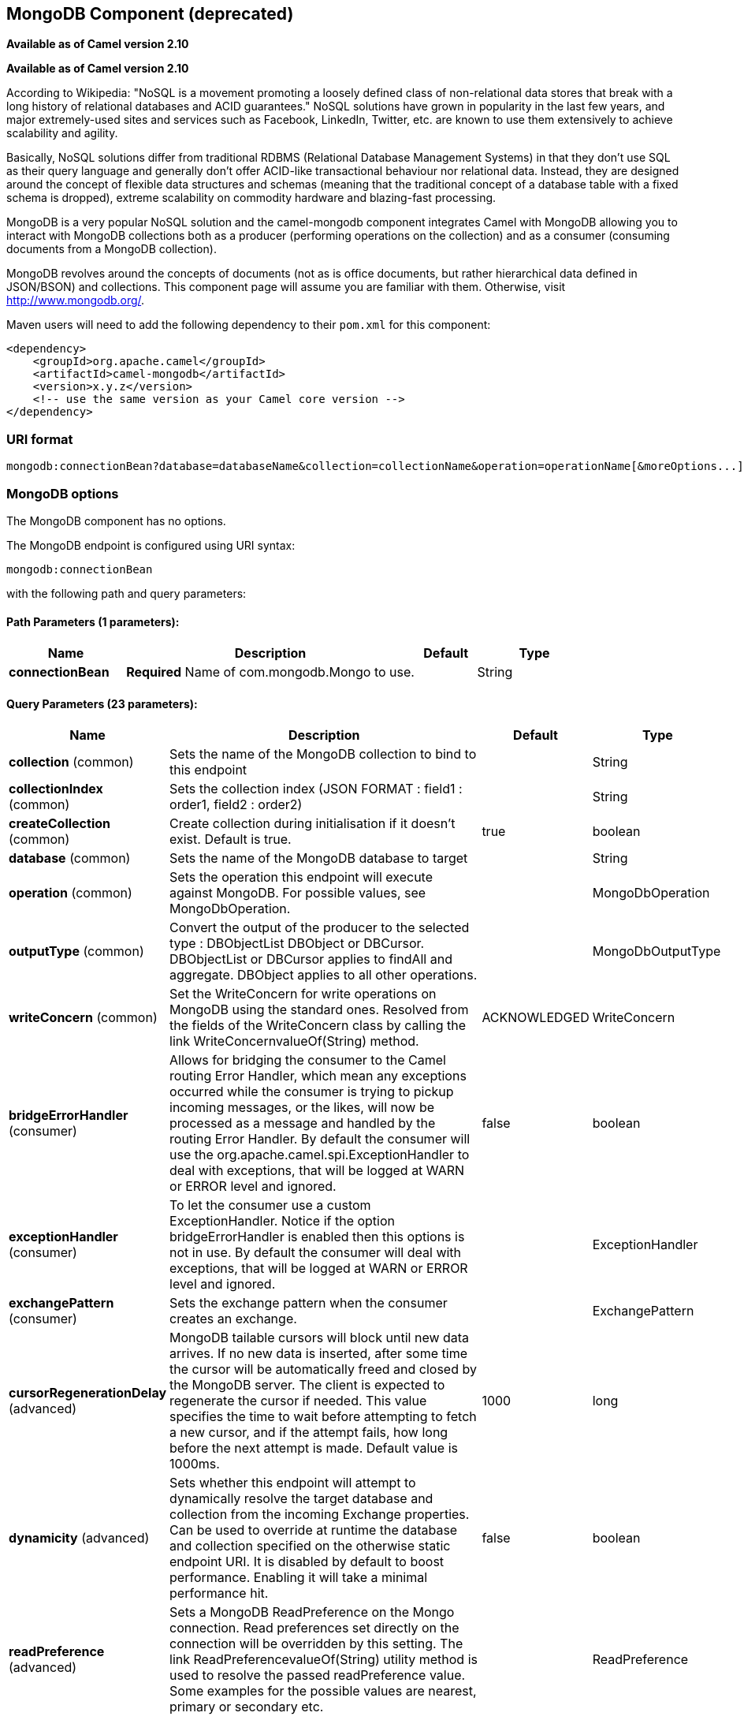 [[mongodb-component]]
== MongoDB Component (deprecated)

*Available as of Camel version 2.10*

*Available as of Camel version 2.10*


According to Wikipedia: "NoSQL is a movement promoting a loosely defined
class of non-relational data stores that break with a long history of
relational databases and ACID guarantees." NoSQL solutions have grown in
popularity in the last few years, and major extremely-used sites and
services such as Facebook, LinkedIn, Twitter, etc. are known to use them
extensively to achieve scalability and agility.

Basically, NoSQL solutions differ from traditional RDBMS (Relational
Database Management Systems) in that they don't use SQL as their query
language and generally don't offer ACID-like transactional behaviour nor
relational data. Instead, they are designed around the concept of
flexible data structures and schemas (meaning that the traditional
concept of a database table with a fixed schema is dropped), extreme
scalability on commodity hardware and blazing-fast processing.

MongoDB is a very popular NoSQL solution and the camel-mongodb component
integrates Camel with MongoDB allowing you to interact with MongoDB
collections both as a producer (performing operations on the collection)
and as a consumer (consuming documents from a MongoDB collection).

MongoDB revolves around the concepts of documents (not as is office
documents, but rather hierarchical data defined in JSON/BSON) and
collections. This component page will assume you are familiar with them.
Otherwise, visit http://www.mongodb.org/[http://www.mongodb.org/].

Maven users will need to add the following dependency to their `pom.xml`
for this component:

[source,xml]
------------------------------------------------------------
<dependency>
    <groupId>org.apache.camel</groupId>
    <artifactId>camel-mongodb</artifactId>
    <version>x.y.z</version>
    <!-- use the same version as your Camel core version -->
</dependency>
------------------------------------------------------------

=== URI format

[source,java]
---------------------------------------------------------------------------------------------------------------
mongodb:connectionBean?database=databaseName&collection=collectionName&operation=operationName[&moreOptions...]
---------------------------------------------------------------------------------------------------------------

=== MongoDB options


// component options: START
The MongoDB component has no options.
// component options: END






// endpoint options: START
The MongoDB endpoint is configured using URI syntax:

----
mongodb:connectionBean
----

with the following path and query parameters:

==== Path Parameters (1 parameters):


[width="100%",cols="2,5,^1,2",options="header"]
|===
| Name | Description | Default | Type
| *connectionBean* | *Required* Name of com.mongodb.Mongo to use. |  | String
|===


==== Query Parameters (23 parameters):


[width="100%",cols="2,5,^1,2",options="header"]
|===
| Name | Description | Default | Type
| *collection* (common) | Sets the name of the MongoDB collection to bind to this endpoint |  | String
| *collectionIndex* (common) | Sets the collection index (JSON FORMAT : field1 : order1, field2 : order2) |  | String
| *createCollection* (common) | Create collection during initialisation if it doesn't exist. Default is true. | true | boolean
| *database* (common) | Sets the name of the MongoDB database to target |  | String
| *operation* (common) | Sets the operation this endpoint will execute against MongoDB. For possible values, see MongoDbOperation. |  | MongoDbOperation
| *outputType* (common) | Convert the output of the producer to the selected type : DBObjectList DBObject or DBCursor. DBObjectList or DBCursor applies to findAll and aggregate. DBObject applies to all other operations. |  | MongoDbOutputType
| *writeConcern* (common) | Set the WriteConcern for write operations on MongoDB using the standard ones. Resolved from the fields of the WriteConcern class by calling the link WriteConcernvalueOf(String) method. | ACKNOWLEDGED | WriteConcern
| *bridgeErrorHandler* (consumer) | Allows for bridging the consumer to the Camel routing Error Handler, which mean any exceptions occurred while the consumer is trying to pickup incoming messages, or the likes, will now be processed as a message and handled by the routing Error Handler. By default the consumer will use the org.apache.camel.spi.ExceptionHandler to deal with exceptions, that will be logged at WARN or ERROR level and ignored. | false | boolean
| *exceptionHandler* (consumer) | To let the consumer use a custom ExceptionHandler. Notice if the option bridgeErrorHandler is enabled then this options is not in use. By default the consumer will deal with exceptions, that will be logged at WARN or ERROR level and ignored. |  | ExceptionHandler
| *exchangePattern* (consumer) | Sets the exchange pattern when the consumer creates an exchange. |  | ExchangePattern
| *cursorRegenerationDelay* (advanced) | MongoDB tailable cursors will block until new data arrives. If no new data is inserted, after some time the cursor will be automatically freed and closed by the MongoDB server. The client is expected to regenerate the cursor if needed. This value specifies the time to wait before attempting to fetch a new cursor, and if the attempt fails, how long before the next attempt is made. Default value is 1000ms. | 1000 | long
| *dynamicity* (advanced) | Sets whether this endpoint will attempt to dynamically resolve the target database and collection from the incoming Exchange properties. Can be used to override at runtime the database and collection specified on the otherwise static endpoint URI. It is disabled by default to boost performance. Enabling it will take a minimal performance hit. | false | boolean
| *readPreference* (advanced) | Sets a MongoDB ReadPreference on the Mongo connection. Read preferences set directly on the connection will be overridden by this setting. The link ReadPreferencevalueOf(String) utility method is used to resolve the passed readPreference value. Some examples for the possible values are nearest, primary or secondary etc. |  | ReadPreference
| *synchronous* (advanced) | Sets whether synchronous processing should be strictly used, or Camel is allowed to use asynchronous processing (if supported). | false | boolean
| *writeResultAsHeader* (advanced) | In write operations, it determines whether instead of returning WriteResult as the body of the OUT message, we transfer the IN message to the OUT and attach the WriteResult as a header. | false | boolean
| *persistentId* (tail) | One tail tracking collection can host many trackers for several tailable consumers. To keep them separate, each tracker should have its own unique persistentId. |  | String
| *persistentTailTracking* (tail) | Enable persistent tail tracking, which is a mechanism to keep track of the last consumed message across system restarts. The next time the system is up, the endpoint will recover the cursor from the point where it last stopped slurping records. | false | boolean
| *persistRecords* (tail) | Sets the number of tailed records after which the tail tracking data is persisted to MongoDB. | -1 | int
| *tailTrackCollection* (tail) | Collection where tail tracking information will be persisted. If not specified, link MongoDbTailTrackingConfigDEFAULT_COLLECTION will be used by default. |  | String
| *tailTrackDb* (tail) | Indicates what database the tail tracking mechanism will persist to. If not specified, the current database will be picked by default. Dynamicity will not be taken into account even if enabled, i.e. the tail tracking database will not vary past endpoint initialisation. |  | String
| *tailTrackField* (tail) | Field where the last tracked value will be placed. If not specified, link MongoDbTailTrackingConfigDEFAULT_FIELD will be used by default. |  | String
| *tailTrackIncreasingField* (tail) | Correlation field in the incoming record which is of increasing nature and will be used to position the tailing cursor every time it is generated. The cursor will be (re)created with a query of type: tailTrackIncreasingField lastValue (possibly recovered from persistent tail tracking). Can be of type Integer, Date, String, etc. NOTE: No support for dot notation at the current time, so the field should be at the top level of the document. |  | String
| *tailTrackingStrategy* (tail) | Sets the strategy used to extract the increasing field value and to create the query to position the tail cursor. | LITERAL | MongoDBTailTracking Enum
|===
// endpoint options: END
// spring-boot-auto-configure options: START
=== Spring Boot Auto-Configuration


The component supports 2 options, which are listed below.



[width="100%",cols="2,5,^1,2",options="header"]
|===
| Name | Description | Default | Type
| *camel.component.mongodb.enabled* | Enable mongodb component | true | Boolean
| *camel.component.mongodb.resolve-property-placeholders* | Whether the component should resolve property placeholders on itself when starting. Only properties which are of String type can use property placeholders. | true | Boolean
|===
// spring-boot-auto-configure options: END







=== Configuration of database in Spring XML

The following Spring XML creates a bean defining the connection to a
MongoDB instance.

[source,xml]
----------------------------------------------------------------------------------------------------------------------------------
<?xml version="1.0" encoding="UTF-8"?>
<beans xmlns="http://www.springframework.org/schema/beans"
    xmlns:xsi="http://www.w3.org/2001/XMLSchema-instance"
    xsi:schemaLocation="http://www.springframework.org/schema/beans http://www.springframework.org/schema/beans/spring-beans.xsd">
    <bean id="mongoBean" class="com.mongodb.Mongo">
        <constructor-arg name="host" value="${mongodb.host}" />
        <constructor-arg name="port" value="${mongodb.port}" />
    </bean>
</beans>
----------------------------------------------------------------------------------------------------------------------------------

=== Sample route

The following route defined in Spring XML executes the operation
<<mongodb-component,*dbStats*>> on a collection.

*Get DB stats for specified collection*

[source,xml]
---------------------------------------------------------------------------------------------------------------------------
<route>
  <from uri="direct:start" />
  <!-- using bean 'mongoBean' defined above -->
  <to uri="mongodb:mongoBean?database=${mongodb.database}&amp;collection=${mongodb.collection}&amp;operation=getDbStats" />
  <to uri="direct:result" />
</route>
---------------------------------------------------------------------------------------------------------------------------

=== MongoDB operations - producer endpoints

==== Query operations

===== findById

This operation retrieves only one element from the collection whose _id
field matches the content of the IN message body. The incoming object
can be anything that has an equivalent to a BSON type. See
http://bsonspec.org/#/specification[http://bsonspec.org/#/specification]
and
http://www.mongodb.org/display/DOCS/Java+Types[http://www.mongodb.org/display/DOCS/Java+Types].

[source,java]
------------------------------------------------------------------------------
from("direct:findById")
    .to("mongodb:myDb?database=flights&collection=tickets&operation=findById")
    .to("mock:resultFindById");
------------------------------------------------------------------------------


TIP: *Supports optional parameters*. This operation supports specifying a fields filter. See
<<mongodb-component,Specifying optional parameters>>.

===== findOneByQuery

Use this operation to retrieve just one element from the collection that
matches a MongoDB query. *The query object is extracted from the IN
message body*, i.e. it should be of type `DBObject` or convertible to
`DBObject`. It can be a JSON String or a Hashmap. See
<<mongodb-component,#Type conversions>> for more info.

Example with no query (returns any object of the collection):

[source,java]
------------------------------------------------------------------------------------
from("direct:findOneByQuery")
    .to("mongodb:myDb?database=flights&collection=tickets&operation=findOneByQuery")
    .to("mock:resultFindOneByQuery");
------------------------------------------------------------------------------------

Example with a query (returns one matching result):

[source,java]
------------------------------------------------------------------------------------
from("direct:findOneByQuery")
    .setBody().constant("{ \"name\": \"Raul Kripalani\" }")
    .to("mongodb:myDb?database=flights&collection=tickets&operation=findOneByQuery")
    .to("mock:resultFindOneByQuery");
------------------------------------------------------------------------------------

TIP: *Supports optional parameters*. This operation supports specifying a fields filter and/or a sort clause. See
<<mongodb-component,Specifying optional parameters>>.

===== findAll

The `findAll` operation returns all documents matching a query, or none
at all, in which case all documents contained in the collection are
returned. *The query object is extracted from the IN message body*, i.e.
it should be of type `DBObject` or convertible to `DBObject`. It can be
a JSON String or a Hashmap. See <<mongodb-component,#Type conversions>> for
more info.

Example with no query (returns all object in the collection):

[source,java]
-----------------------------------------------------------------------------
from("direct:findAll")
    .to("mongodb:myDb?database=flights&collection=tickets&operation=findAll")
    .to("mock:resultFindAll");
-----------------------------------------------------------------------------

Example with a query (returns all matching results):

[source,java]
-----------------------------------------------------------------------------
from("direct:findAll")
    .setBody().constant("{ \"name\": \"Raul Kripalani\" }")
    .to("mongodb:myDb?database=flights&collection=tickets&operation=findAll")
    .to("mock:resultFindAll");
-----------------------------------------------------------------------------

Paging and efficient retrieval is supported via the following headers:

[width="100%",cols="10%,10%,10%,70%",options="header",]
|=======================================================================
|Header key |Quick constant |Description (extracted from MongoDB API doc) |Expected type

|`CamelMongoDbNumToSkip` |`MongoDbConstants.NUM_TO_SKIP` |Discards a given number of elements at the beginning of the cursor. |int/Integer

|`CamelMongoDbLimit` |`MongoDbConstants.LIMIT` |Limits the number of elements returned. |int/Integer

|`CamelMongoDbBatchSize` |`MongoDbConstants.BATCH_SIZE` |Limits the number of elements returned in one batch. A cursor typically
fetches a batch of result objects and store them locally. If batchSize
is positive, it represents the size of each batch of objects retrieved.
It can be adjusted to optimize performance and limit data transfer. If
batchSize is negative, it will limit of number objects returned, that
fit within the max batch size limit (usually 4MB), and cursor will be
closed. For example if batchSize is -10, then the server will return a
maximum of 10 documents and as many as can fit in 4MB, then close the
cursor. Note that this feature is different from limit() in that
documents must fit within a maximum size, and it removes the need to
send a request to close the cursor server-side. The batch size can be
changed even after a cursor is iterated, in which case the setting will
apply on the next batch retrieval. |int/Integer
|=======================================================================

You can also "stream" the documents returned from the server into your route by including outputType=DBCursor (Camel 2.16+) as an endpoint option
which may prove simpler than setting the above headers. This hands your Exchange the DBCursor from the Mongo driver, just as if you were executing
the findAll() within the Mongo shell, allowing your route to iterate over the results. By default and without this option, this component will load
the documents from the driver's cursor into a List and return this to your route - which may result in a large number of in-memory objects. Remember,
with a DBCursor do not ask for the number of documents matched - see the MongoDB documentation site for details.

Example with option outputType=DBCursor and batch size :

[source,java]
-----------------------------------------------------------------------------
from("direct:findAll")
    .setHeader(MongoDbConstants.BATCH_SIZE).constant(10)
    .setBody().constant("{ \"name\": \"Raul Kripalani\" }")
    .to("mongodb:myDb?database=flights&collection=tickets&operation=findAll&outputType=DBCursor")
    .to("mock:resultFindAll");
-----------------------------------------------------------------------------

The `findAll` operation will also return the following OUT headers to
enable you to iterate through result pages if you are using paging:

[width="100%",cols="10%,10%,10%,70%",options="header",]
|=======================================================================
|Header key |Quick constant |Description (extracted from MongoDB API doc) |Data type

|`CamelMongoDbResultTotalSize` |`MongoDbConstants.RESULT_TOTAL_SIZE` |Number of objects matching the query. This does not take limit/skip into
consideration. |int/Integer

|`CamelMongoDbResultPageSize` |`MongoDbConstants.RESULT_PAGE_SIZE` |Number of objects matching the query. This does not take limit/skip into
consideration. |int/Integer
|=======================================================================

TIP: *Supports optional parameters*. This operation supports specifying a fields filter and/or a sort clause. See
<<mongodb-component,Specifying optional parameters>>.

===== count

Returns the total number of objects in a collection, returning a Long as
the OUT message body. +
The following example will count the number of records in the
"dynamicCollectionName" collection. Notice how dynamicity is enabled,
and as a result, the operation will not run against the
"notableScientists" collection, but against the "dynamicCollectionName"
collection.

[source,java]
------------------------------------------------------------------------------------------------------------------------------------
// from("direct:count").to("mongodb:myDb?database=tickets&collection=flights&operation=count&dynamicity=true");
Long result = template.requestBodyAndHeader("direct:count", "irrelevantBody", MongoDbConstants.COLLECTION, "dynamicCollectionName");
assertTrue("Result is not of type Long", result instanceof Long);
------------------------------------------------------------------------------------------------------------------------------------

From *Camel 2.14* onwards you can provide
a `com.mongodb.DBObject` object in the message body as a query, and
operation will return the amount of documents matching this criteria. 

 

[source,java]
------------------------------------------------------------------------------------------------------------------------
DBObject query = ...
Long count = template.requestBodyAndHeader("direct:count", query, MongoDbConstants.COLLECTION, "dynamicCollectionName");
------------------------------------------------------------------------------------------------------------------------

===== Specifying a fields filter (projection)

Query operations will, by default, return the matching objects in their
entirety (with all their fields). If your documents are large and you
only require retrieving a subset of their fields, you can specify a
field filter in all query operations, simply by setting the relevant
`DBObject` (or type convertible to `DBObject`, such as a JSON String,
Map, etc.) on the `CamelMongoDbFieldsFilter` header, constant shortcut:
`MongoDbConstants.FIELDS_FILTER`.

Here is an example that uses MongoDB's BasicDBObjectBuilder to simplify
the creation of DBObjects. It retrieves all fields except `_id` and
`boringField`:

[source,java]
----------------------------------------------------------------------------------------------------------------------------
// route: from("direct:findAll").to("mongodb:myDb?database=flights&collection=tickets&operation=findAll")
DBObject fieldFilter = BasicDBObjectBuilder.start().add("_id", 0).add("boringField", 0).get();
Object result = template.requestBodyAndHeader("direct:findAll", (Object) null, MongoDbConstants.FIELDS_FILTER, fieldFilter);
----------------------------------------------------------------------------------------------------------------------------

===== Specifying a sort clause

There is a often a requirement to fetch the min/max record from a 
collection based on sorting by a particular field. In Mongo the 
operation is performed using syntax similar to:

[source]
----------------------------------------------------------------------------------------------------------------------------
db.collection.find().sort({_id: -1}).limit(1)
// or
db.collection.findOne({$query:{},$orderby:{_id:-1}})
----------------------------------------------------------------------------------------------------------------------------

In a Camel route the SORT_BY header can be used with the findOneByQuery 
operation to achieve the same result. If the FIELDS_FILTER header is also
specified the operation will return a single field/value pair 
that can be passed directly to another component (for example, a 
parameterized MyBatis SELECT query). This example demonstrates fetching 
the temporally newest document from a collection and reducing the result 
to a single field, based on the `documentTimestamp` field:

[source,java]
----------------------------------------------------------------------------------------------------------------------------
.from("direct:someTriggeringEvent")
.setHeader(MongoDbConstants.SORT_BY).constant("{\"documentTimestamp\": -1}")
.setHeader(MongoDbConstants.FIELDS_FILTER).constant("{\"documentTimestamp\": 1}")
.setBody().constant("{}")
.to("mongodb:myDb?database=local&collection=myDemoCollection&operation=findOneByQuery")
.to("direct:aMyBatisParameterizedSelect")
;
----------------------------------------------------------------------------------------------------------------------------


==== Create/update operations

===== insert

Inserts an new object into the MongoDB collection, taken from the IN
message body. Type conversion is attempted to turn it into `DBObject` or
a `List`. +
 Two modes are supported: single insert and multiple insert. For
multiple insert, the endpoint will expect a List, Array or Collections
of objects of any type, as long as they are - or can be converted to -
`DBObject`. All objects are inserted at once. The endpoint will
intelligently decide which backend operation to invoke (single or
multiple insert) depending on the input.

Example:

[source,java]
-----------------------------------------------------------------------------
from("direct:insert")
    .to("mongodb:myDb?database=flights&collection=tickets&operation=insert");
-----------------------------------------------------------------------------

The operation will return a WriteResult, and depending on the
`WriteConcern` or the value of the `invokeGetLastError` option,
`getLastError()` would have been called already or not. If you want to
access the ultimate result of the write operation, you need to retrieve
the `CommandResult` by calling `getLastError()` or
`getCachedLastError()` on the `WriteResult`. Then you can verify the
result by calling `CommandResult.ok()`,
`CommandResult.getErrorMessage()` and/or `CommandResult.getException()`.

Note that the new object's `_id` must be unique in the collection. If
you don't specify the value, MongoDB will automatically generate one for
you. But if you do specify it and it is not unique, the insert operation
will fail (and for Camel to notice, you will need to enable
invokeGetLastError or set a WriteConcern that waits for the write
result).

This is not a limitation of the component, but it is how things work in
MongoDB for higher throughput. If you are using a custom `_id`, you are
expected to ensure at the application level that is unique (and this is
a good practice too).

Since Camel *2.15*: OID(s) of the inserted record(s) is stored in the
message header under `CamelMongoOid` key (`MongoDbConstants.OID`
constant). The value stored is `org.bson.types.ObjectId` for single
insert or `java.util.List<org.bson.types.ObjectId>` if multiple records
have been inserted.

===== save

The save operation is equivalent to an _upsert_ (UPdate, inSERT)
operation, where the record will be updated, and if it doesn't exist, it
will be inserted, all in one atomic operation. MongoDB will perform the
matching based on the _id field.

Beware that in case of an update, the object is replaced entirely and
the usage of
http://www.mongodb.org/display/DOCS/Updating#Updating-ModifierOperations[MongoDB's
$modifiers] is not permitted. Therefore, if you want to manipulate the
object if it already exists, you have two options:

1.  perform a query to retrieve the entire object first along with all
its fields (may not be efficient), alter it inside Camel and then save
it.
2.  use the update operation with
http://www.mongodb.org/display/DOCS/Updating#Updating-ModifierOperations[$modifiers],
which will execute the update at the server-side instead. You can enable
the upsert flag, in which case if an insert is required, MongoDB will
apply the $modifiers to the filter query object and insert the result.

For example:

[source,java]
---------------------------------------------------------------------------
from("direct:insert")
    .to("mongodb:myDb?database=flights&collection=tickets&operation=save");
---------------------------------------------------------------------------

===== update

Update one or multiple records on the collection. Requires a
List<DBObject> as the IN message body containing exactly 2 elements:

* Element 1 (index 0) => filter query => determines what objects will be
affected, same as a typical query object
* Element 2 (index 1) => update rules => how matched objects will be
updated. All
http://www.mongodb.org/display/DOCS/Updating#Updating-ModifierOperations[modifier
operations] from MongoDB are supported.

NOTE: *Multiupdates* . By default, MongoDB will only update 1 object even if multiple objects
match the filter query. To instruct MongoDB to update *all* matching
records, set the `CamelMongoDbMultiUpdate` IN message header to `true`.

A header with key `CamelMongoDbRecordsAffected` will be returned
(`MongoDbConstants.RECORDS_AFFECTED` constant) with the number of
records updated (copied from `WriteResult.getN()`).

Supports the following IN message headers:

[width="100%",cols="10%,10%,10%,70%",options="header",]
|=======================================================================
|Header key |Quick constant |Description (extracted from MongoDB API doc) |Expected type

|`CamelMongoDbMultiUpdate` |`MongoDbConstants.MULTIUPDATE` |If the update should be applied to all objects matching. See
http://www.mongodb.org/display/DOCS/Atomic+Operations[http://www.mongodb.org/display/DOCS/Atomic+Operations] |boolean/Boolean

|`CamelMongoDbUpsert` |`MongoDbConstants.UPSERT` |If the database should create the element if it does not exist |boolean/Boolean
|=======================================================================

For example, the following will update *all* records whose filterField
field equals true by setting the value of the "scientist" field to
"Darwin":

[source,java]
------------------------------------------------------------------------------------------------------------------------------------------
// route: from("direct:update").to("mongodb:myDb?database=science&collection=notableScientists&operation=update");
DBObject filterField = new BasicDBObject("filterField", true);
DBObject updateObj = new BasicDBObject("$set", new BasicDBObject("scientist", "Darwin"));
Object result = template.requestBodyAndHeader("direct:update", new Object[] {filterField, updateObj}, MongoDbConstants.MULTIUPDATE, true);
------------------------------------------------------------------------------------------------------------------------------------------

==== Delete operations

===== remove

Remove matching records from the collection. The IN message body will
act as the removal filter query, and is expected to be of type
`DBObject` or a type convertible to it. +
 The following example will remove all objects whose field
'conditionField' equals true, in the science database, notableScientists
collection:

[source,java]
------------------------------------------------------------------------------------------------------------------
// route: from("direct:remove").to("mongodb:myDb?database=science&collection=notableScientists&operation=remove");
DBObject conditionField = new BasicDBObject("conditionField", true);
Object result = template.requestBody("direct:remove", conditionField);
------------------------------------------------------------------------------------------------------------------

A header with key `CamelMongoDbRecordsAffected` is returned
(`MongoDbConstants.RECORDS_AFFECTED` constant) with type `int`,
containing the number of records deleted (copied from
`WriteResult.getN()`).


==== Bulk Write Operations

===== bulkWrite

*Available as of Camel 2.21*

Performs write operations in bulk with controls for order of execution.
Requires a `List<WriteModel<DBObject>>` as the IN message body containing commands for insert, update, and delete operations.

The following example will insert a new scientist "Pierre Curie", update record with id "5" by setting the value of the "scientist" field to
"Marie Curie" and delete record with id "3" :

[source,java]
------------------------------------------------------------------------------------------------------------------
// route: from("direct:bulkWrite").to("mongodb:myDb?database=science&collection=notableScientists&operation=bulkWrite");
List<WriteModel<DBObject>> bulkOperations = Arrays.asList(
            new InsertOneModel<>(new BasicDBObject("scientist", "Pierre Curie")),
            new UpdateOneModel<>(new BasicDBObject("_id", "5"), 
                                 new BasicDBObject("$set", new BasicDBObject("scientist", "Marie Curie"))),
            new DeleteOneModel<>(new BasicDBObject("_id", "3")));

BulkWriteResult result = template.requestBody("direct:bulkWrite", bulkOperations, BulkWriteResult.class);
------------------------------------------------------------------------------------------------------------------

By default, operations are executed in order and interrupted on the first write error without processing any remaining write operations in the list.
To instruct MongoDB to continue to process remaining write operations in the list, set the `CamelMongoDbBulkOrdered` IN message header to `false`. 
Unordered operations are executed in parallel and this behavior is not guaranteed.

[width="100%",cols="10%,10%,10%,70%",options="header",]
|=======================================================================
|Header key |Quick constant |Description (extracted from MongoDB API doc) |Expected type

|`CamelMongoDbBulkOrdered` |`MongoDbConstants.BULK_ORDERED` | Perform an ordered or unordered operation execution. Defaults to true. |boolean/Boolean
|=======================================================================


==== Other operations

===== aggregate

*Available as of Camel 2.14*

Perform a aggregation with the given pipeline contained in the
body.
*Aggregations could be long and heavy operations. Use with care.*


[source,java]
----------------------------------------------------------------------------------------------------------------------------------------------------------------------
// route: from("direct:aggregate").to("mongodb:myDb?database=science&collection=notableScientists&operation=aggregate");
from("direct:aggregate")
    .setBody().constant("[{ $match : {$or : [{\"scientist\" : \"Darwin\"},{\"scientist\" : \"Einstein\"}]}},{ $group: { _id: \"$scientist\", count: { $sum: 1 }} } ]")
    .to("mongodb:myDb?database=science&collection=notableScientists&operation=aggregate")
    .to("mock:resultAggregate");
----------------------------------------------------------------------------------------------------------------------------------------------------------------------

Supports the following IN message headers:

[width="100%",cols="10%,10%,10%,70%",options="header",]
|=======================================================================
|Header key |Quick constant |Description (extracted from MongoDB API doc) |Expected type

|`CamelMongoDbBatchSize` |`MongoDbConstants.BATCH_SIZE` | Sets the number of documents to return per batch. |int/Integer
|`CamelMongoDbAllowDiskUse` |`MongoDbConstants.ALLOW_DISK_USE` | Enable aggregation pipeline stages to write data to temporary files. |boolean/Boolean
|=======================================================================

Efficient retrieval is supported via outputType=DBCursor.

You can also "stream" the documents returned from the server into your route by including outputType=DBCursor (Camel 2.21+) as an endpoint option
which may prove simpler than setting the above headers. This hands your Exchange the DBCursor from the Mongo driver, just as if you were executing
the aggregate() within the Mongo shell, allowing your route to iterate over the results. By default and without this option, this component will load
the documents from the driver's cursor into a List and return this to your route - which may result in a large number of in-memory objects. Remember,
with a DBCursor do not ask for the number of documents matched - see the MongoDB documentation site for details.

Example with option outputType=DBCursor and batch size:

[source,java]
----------------------------------------------------------------------------------------------------------------------------------------------------------------------
// route: from("direct:aggregate").to("mongodb:myDb?database=science&collection=notableScientists&operation=aggregate");
from("direct:aggregate")
    .setHeader(MongoDbConstants.BATCH_SIZE).constant(10)
    .setBody().constant("[{ $match : {$or : [{\"scientist\" : \"Darwin\"},{\"scientist\" : \"Einstein\"}]}},{ $group: { _id: \"$scientist\", count: { $sum: 1 }} } ]")
    .to("mongodb:myDb?database=science&collection=notableScientists&operation=aggregate&outputType=DBCursor")
    .to("mock:resultAggregate");
----------------------------------------------------------------------------------------------------------------------------------------------------------------------


===== getDbStats

Equivalent of running the `db.stats()` command in the MongoDB shell,
which displays useful statistic figures about the database. +
 For example:

[source,java]
-------------------------------------
> db.stats();
{
    "db" : "test",
    "collections" : 7,
    "objects" : 719,
    "avgObjSize" : 59.73296244784423,
    "dataSize" : 42948,
    "storageSize" : 1000058880,
    "numExtents" : 9,
    "indexes" : 4,
    "indexSize" : 32704,
    "fileSize" : 1275068416,
    "nsSizeMB" : 16,
    "ok" : 1
}
-------------------------------------

Usage example:

[source,java]
---------------------------------------------------------------------------------------------------------
// from("direct:getDbStats").to("mongodb:myDb?database=flights&collection=tickets&operation=getDbStats");
Object result = template.requestBody("direct:getDbStats", "irrelevantBody");
assertTrue("Result is not of type DBObject", result instanceof DBObject);
---------------------------------------------------------------------------------------------------------

The operation will return a data structure similar to the one displayed
in the shell, in the form of a `DBObject` in the OUT message body.

===== getColStats

Equivalent of running the `db.collection.stats()` command in the MongoDB
shell, which displays useful statistic figures about the collection. +
 For example:

[source,java]
-----------------------------
> db.camelTest.stats();
{
    "ns" : "test.camelTest",
    "count" : 100,
    "size" : 5792,
    "avgObjSize" : 57.92,
    "storageSize" : 20480,
    "numExtents" : 2,
    "nindexes" : 1,
    "lastExtentSize" : 16384,
    "paddingFactor" : 1,
    "flags" : 1,
    "totalIndexSize" : 8176,
    "indexSizes" : {
        "_id_" : 8176
    },
    "ok" : 1
}
-----------------------------

Usage example:

[source,java]
-----------------------------------------------------------------------------------------------------------
// from("direct:getColStats").to("mongodb:myDb?database=flights&collection=tickets&operation=getColStats");
Object result = template.requestBody("direct:getColStats", "irrelevantBody");
assertTrue("Result is not of type DBObject", result instanceof DBObject);
-----------------------------------------------------------------------------------------------------------

The operation will return a data structure similar to the one displayed
in the shell, in the form of a `DBObject` in the OUT message body.

===== command

*Available as of Camel 2.15*

Run the body as a command on database. Usefull for admin operation as
getting host informations, replication or sharding status.

Collection parameter is not use for this operation.

[source,java]
--------------------------------------------------------------------------------
// route: from("command").to("mongodb:myDb?database=science&operation=command");
DBObject commandBody = new BasicDBObject("hostInfo", "1");
Object result = template.requestBody("direct:command", commandBody);
--------------------------------------------------------------------------------

==== Dynamic operations

An Exchange can override the endpoint's fixed operation by setting the
`CamelMongoDbOperation` header, defined by the
`MongoDbConstants.OPERATION_HEADER` constant. +
 The values supported are determined by the MongoDbOperation enumeration
and match the accepted values for the `operation` parameter on the
endpoint URI.

For example:

[source,java]
-----------------------------------------------------------------------------------------------------------------------------
// from("direct:insert").to("mongodb:myDb?database=flights&collection=tickets&operation=insert");
Object result = template.requestBodyAndHeader("direct:insert", "irrelevantBody", MongoDbConstants.OPERATION_HEADER, "count");
assertTrue("Result is not of type Long", result instanceof Long);
-----------------------------------------------------------------------------------------------------------------------------

=== Tailable Cursor Consumer

MongoDB offers a mechanism to instantaneously consume ongoing data from
a collection, by keeping the cursor open just like the `tail -f` command
of *nix systems. This mechanism is significantly more efficient than a
scheduled poll, due to the fact that the server pushes new data to the
client as it becomes available, rather than making the client ping back
at scheduled intervals to fetch new data. It also reduces otherwise
redundant network traffic.

There is only one requisite to use tailable cursors: the collection must
be a "capped collection", meaning that it will only hold N objects, and
when the limit is reached, MongoDB flushes old objects in the same order
they were originally inserted. For more information, please refer to:
http://www.mongodb.org/display/DOCS/Tailable+Cursors[http://www.mongodb.org/display/DOCS/Tailable+Cursors].

The Camel MongoDB component implements a tailable cursor consumer,
making this feature available for you to use in your Camel routes. As
new objects are inserted, MongoDB will push them as DBObjects in natural
order to your tailable cursor consumer, who will transform them to an
Exchange and will trigger your route logic.

=== How the tailable cursor consumer works

To turn a cursor into a tailable cursor, a few special flags are to be
signalled to MongoDB when first generating the cursor. Once created, the
cursor will then stay open and will block upon calling the
`DBCursor.next()` method until new data arrives. However, the MongoDB
server reserves itself the right to kill your cursor if new data doesn't
appear after an indeterminate period. If you are interested to continue
consuming new data, you have to regenerate the cursor. And to do so, you
will have to remember the position where you left off or else you will
start consuming from the top again.

The Camel MongoDB tailable cursor consumer takes care of all these tasks
for you. You will just need to provide the key to some field in your
data of increasing nature, which will act as a marker to position your
cursor every time it is regenerated, e.g. a timestamp, a sequential ID,
etc. It can be of any datatype supported by MongoDB. Date, Strings and
Integers are found to work well. We call this mechanism "tail tracking"
in the context of this component.

The consumer will remember the last value of this field and whenever the
cursor is to be regenerated, it will run the query with a filter like:
`increasingField > lastValue`, so that only unread data is consumed.

*Setting the increasing field:* Set the key of the increasing field on
the endpoint URI `tailTrackingIncreasingField` option. In Camel 2.10, it
must be a top-level field in your data, as nested navigation for this
field is not yet supported. That is, the "timestamp" field is okay, but
"nested.timestamp" will not work. Please open a ticket in the Camel JIRA
if you do require support for nested increasing fields.

*Cursor regeneration delay:* One thing to note is that if new data is
not already available upon initialisation, MongoDB will kill the cursor
instantly. Since we don't want to overwhelm the server in this case, a
`cursorRegenerationDelay` option has been introduced (with a default
value of 1000ms.), which you can modify to suit your needs.

An example:

[source,java]
-----------------------------------------------------------------------------------------------------
from("mongodb:myDb?database=flights&collection=cancellations&tailTrackIncreasingField=departureTime")
    .id("tailableCursorConsumer1")
    .autoStartup(false)
    .to("mock:test");
-----------------------------------------------------------------------------------------------------

The above route will consume from the "flights.cancellations" capped
collection, using "departureTime" as the increasing field, with a
default regeneration cursor delay of 1000ms.

=== Persistent tail tracking

Standard tail tracking is volatile and the last value is only kept in
memory. However, in practice you will need to restart your Camel
container every now and then, but your last value would then be lost and
your tailable cursor consumer would start consuming from the top again,
very likely sending duplicate records into your route.

To overcome this situation, you can enable the *persistent tail
tracking* feature to keep track of the last consumed increasing value in
a special collection inside your MongoDB database too. When the consumer
initialises again, it will restore the last tracked value and continue
as if nothing happened.

The last read value is persisted on two occasions: every time the cursor
is regenerated and when the consumer shuts down. We may consider
persisting at regular intervals too in the future (flush every 5
seconds) for added robustness if the demand is there. To request this
feature, please open a ticket in the Camel JIRA.

=== Enabling persistent tail tracking

To enable this function, set at least the following options on the
endpoint URI:

* `persistentTailTracking` option to `true`
* `persistentId` option to a unique identifier for this consumer, so
that the same collection can be reused across many consumers

Additionally, you can set the `tailTrackDb`, `tailTrackCollection` and
`tailTrackField` options to customise where the runtime information will
be stored. Refer to the endpoint options table at the top of this page
for descriptions of each option.

For example, the following route will consume from the
"flights.cancellations" capped collection, using "departureTime" as the
increasing field, with a default regeneration cursor delay of 1000ms,
with persistent tail tracking turned on, and persisting under the
"cancellationsTracker" id on the "flights.camelTailTracking", storing
the last processed value under the "lastTrackingValue" field
(`camelTailTracking` and `lastTrackingValue` are defaults).

[source,java]
-----------------------------------------------------------------------------------------------------------------------------------
from("mongodb:myDb?database=flights&collection=cancellations&tailTrackIncreasingField=departureTime&persistentTailTracking=true" + 
     "&persistentId=cancellationsTracker")
    .id("tailableCursorConsumer2")
    .autoStartup(false)
    .to("mock:test");
-----------------------------------------------------------------------------------------------------------------------------------

Below is another example identical to the one above, but where the
persistent tail tracking runtime information will be stored under the
"trackers.camelTrackers" collection, in the "lastProcessedDepartureTime"
field:

[source,java]
-----------------------------------------------------------------------------------------------------------------------------------
from("mongodb:myDb?database=flights&collection=cancellations&tailTrackIncreasingField=departureTime&persistentTailTracking=true" + 
     "&persistentId=cancellationsTracker&tailTrackDb=trackers&tailTrackCollection=camelTrackers" + 
     "&tailTrackField=lastProcessedDepartureTime")
    .id("tailableCursorConsumer3")
    .autoStartup(false)
    .to("mock:test");
-----------------------------------------------------------------------------------------------------------------------------------

=== Oplog Tail Tracking

The *oplog* collection tracking feature allows to implement trigger like functionality in MongoDB.
In order to activate this collection you will have first to activate a replica set. For more
information on this topic please check https://docs.mongodb.com/manual/tutorial/deploy-replica-set/ .

Below you can find an example of a Java DSL based route demonstrating how you can use the component to track the *oplog*
collection. In this specific case we are filtering the events which affect a collection *customers* in
database *optlog_test*. Note that the `tailTrackIncreasingField` is a timestamp field ('ts') which implies
that you have to use the `tailTrackingStrategy` parameter with the *TIMESTAMP* value.

[source,java]
-----------------------------------------------------------------------------------------------------------------------------------
import com.mongodb.BasicDBObject;
import com.mongodb.MongoClient;
import org.apache.camel.Exchange;
import org.apache.camel.Message;
import org.apache.camel.Processor;
import org.apache.camel.builder.RouteBuilder;
import org.apache.camel.component.mongodb.MongoDBTailTrackingEnum;
import org.apache.camel.main.Main;

import java.io.InputStream;

/**
 * For this to work you need to turn on the replica set
 * <p>
 * Commands to create a replica set:
 * <p>
 * rs.initiate( {
 * _id : "rs0",
 * members: [ { _id : 0, host : "localhost:27017" } ]
 * })
 */
public class MongoDbTracker {

    private final String database;

    private final String collection;

    private final String increasingField;

    private MongoDBTailTrackingEnum trackingStrategy;

    private int persistRecords = -1;

    private boolean persistenTailTracking;

    public MongoDbTracker(String database, String collection, String increasingField) {
        this.database = database;
        this.collection = collection;
        this.increasingField = increasingField;
    }

    public static void main(String[] args) throws Exception {
        final MongoDbTracker mongoDbTracker = new MongoDbTracker("local", "oplog.rs", "ts");
        mongoDbTracker.setTrackingStrategy(MongoDBTailTrackingEnum.TIMESTAMP);
        mongoDbTracker.setPersistRecords(5);
        mongoDbTracker.setPersistenTailTracking(true);
        mongoDbTracker.startRouter();
        // run until you terminate the JVM
        System.out.println("Starting Camel. Use ctrl + c to terminate the JVM.\n");

    }

    public void setTrackingStrategy(MongoDBTailTrackingEnum trackingStrategy) {
        this.trackingStrategy = trackingStrategy;
    }

    public void setPersistRecords(int persistRecords) {
        this.persistRecords = persistRecords;
    }

    public void setPersistenTailTracking(boolean persistenTailTracking) {
        this.persistenTailTracking = persistenTailTracking;
    }

    void startRouter() throws Exception {
        // create a Main instance
        Main main = new Main();
        main.bind(MongoConstants.CONN_NAME, new MongoClient("localhost", 27017));
        main.addRouteBuilder(new RouteBuilder() {
            @Override
            public void configure() throws Exception {
                getContext().getTypeConverterRegistry().addTypeConverter(InputStream.class, BasicDBObject.class,
                        new MongoToInputStreamConverter());
                from("mongodb://" + MongoConstants.CONN_NAME + "?database=" + database
                        + "&collection=" + collection
                        + "&persistentTailTracking=" + persistenTailTracking
                        + "&persistentId=trackerName" + "&tailTrackDb=local"
                        + "&tailTrackCollection=talendTailTracking"
                        + "&tailTrackField=lastTrackingValue"
                        + "&tailTrackIncreasingField=" + increasingField
                        + "&tailTrackingStrategy=" + trackingStrategy.toString()
                        + "&persistRecords=" + persistRecords
                        + "&cursorRegenerationDelay=1000")
                        .filter().jsonpath("$[?(@.ns=='optlog_test.customers')]")
                        .id("logger")
                        .to("log:logger?level=WARN")
                        .process(new Processor() {
                            public void process(Exchange exchange) throws Exception {
                                Message message = exchange.getIn();
                                System.out.println(message.getBody().toString());
                                exchange.getOut().setBody(message.getBody().toString());
                            }
                        });
            }
        });
        main.run();
    }
}
-----------------------------------------------------------------------------------------------------------------------------------


=== Type conversions

The `MongoDbBasicConverters` type converter included with the
camel-mongodb component provides the following conversions:

[width="100%",cols="10%,10%,10%,70%",options="header",]
|=======================================================================
|Name |From type |To type |How?

|fromMapToDBObject |`Map` |`DBObject` |constructs a new `BasicDBObject` via the `new BasicDBObject(Map m)`
constructor

|fromBasicDBObjectToMap |`BasicDBObject` |`Map` |`BasicDBObject` already implements `Map`

|fromStringToDBObject |`String` |`DBObject` |uses `com.mongodb.util.JSON.parse(String s)`

|fromAnyObjectToDBObject |`Object`  |`DBObject` |uses the http://jackson.codehaus.org/[Jackson library] to convert the
object to a `Map`, which is in turn used to initialise a new
`BasicDBObject`
|=======================================================================

This type converter is auto-discovered, so you don't need to configure
anything manually.

=== See also

* http://www.mongodb.org/[MongoDB website]
* http://en.wikipedia.org/wiki/NoSQL[NoSQL Wikipedia article]
* http://api.mongodb.org/java/current/[MongoDB Java driver API docs -
current version]
*
https://github.com/apache/camel/tree/master/components/camel-mongodb/src/test[Unit
tests] for more examples of usage
